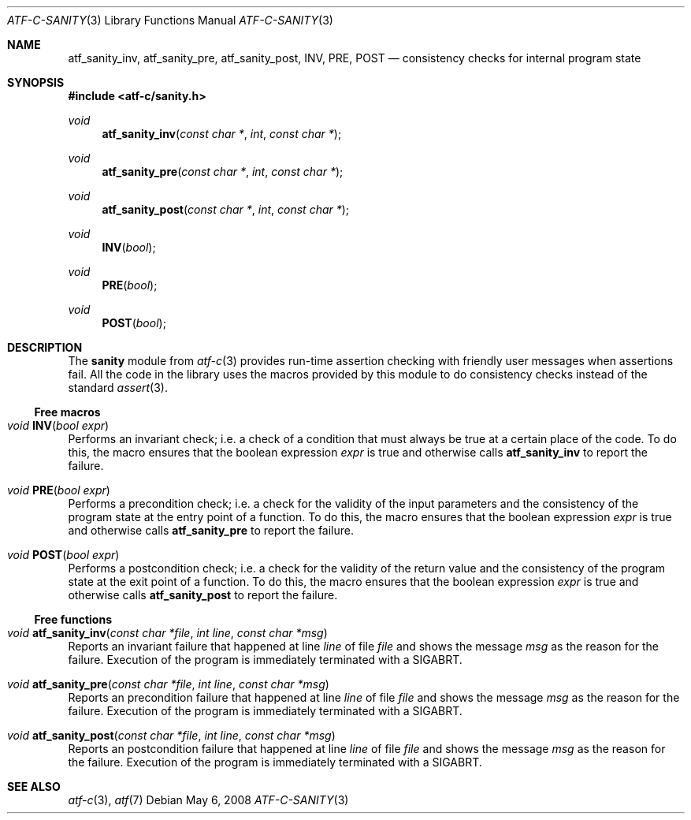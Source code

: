 .\"
.\" Automated Testing Framework (atf)
.\"
.\" Copyright (c) 2008 The NetBSD Foundation, Inc.
.\" All rights reserved.
.\"
.\" Redistribution and use in source and binary forms, with or without
.\" modification, are permitted provided that the following conditions
.\" are met:
.\" 1. Redistributions of source code must retain the above copyright
.\"    notice, this list of conditions and the following disclaimer.
.\" 2. Redistributions in binary form must reproduce the above copyright
.\"    notice, this list of conditions and the following disclaimer in the
.\"    documentation and/or other materials provided with the distribution.
.\"
.\" THIS SOFTWARE IS PROVIDED BY THE NETBSD FOUNDATION, INC. AND
.\" CONTRIBUTORS ``AS IS'' AND ANY EXPRESS OR IMPLIED WARRANTIES,
.\" INCLUDING, BUT NOT LIMITED TO, THE IMPLIED WARRANTIES OF
.\" MERCHANTABILITY AND FITNESS FOR A PARTICULAR PURPOSE ARE DISCLAIMED.
.\" IN NO EVENT SHALL THE FOUNDATION OR CONTRIBUTORS BE LIABLE FOR ANY
.\" DIRECT, INDIRECT, INCIDENTAL, SPECIAL, EXEMPLARY, OR CONSEQUENTIAL
.\" DAMAGES (INCLUDING, BUT NOT LIMITED TO, PROCUREMENT OF SUBSTITUTE
.\" GOODS OR SERVICES; LOSS OF USE, DATA, OR PROFITS; OR BUSINESS
.\" INTERRUPTION) HOWEVER CAUSED AND ON ANY THEORY OF LIABILITY, WHETHER
.\" IN CONTRACT, STRICT LIABILITY, OR TORT (INCLUDING NEGLIGENCE OR
.\" OTHERWISE) ARISING IN ANY WAY OUT OF THE USE OF THIS SOFTWARE, EVEN
.\" IF ADVISED OF THE POSSIBILITY OF SUCH DAMAGE.
.\"
.Dd May 6, 2008
.Dt ATF-C-SANITY 3
.Os
.Sh NAME
.Nm atf_sanity_inv ,
.Nm atf_sanity_pre ,
.Nm atf_sanity_post ,
.Nm INV ,
.Nm PRE ,
.Nm POST
.Nd consistency checks for internal program state
.Sh SYNOPSIS
.In atf-c/sanity.h
.\"
.Ft void
.Fn atf_sanity_inv "const char *" "int" "const char *"
.Ft void
.Fn atf_sanity_pre "const char *" "int" "const char *"
.Ft void
.Fn atf_sanity_post "const char *" "int" "const char *"
.\"
.Ft void
.Fn INV "bool"
.Ft void
.Fn PRE "bool"
.Ft void
.Fn POST "bool"
.\"
.Sh DESCRIPTION
.\"
The
.Nm sanity
module from
.Xr atf-c 3
provides run-time assertion checking with friendly user messages when
assertions fail.
All the code in the library uses the macros provided by this module to
do consistency checks instead of the standard
.Xr assert 3 .
.\"
.Ss Free macros
.Bl -ohang
.It Ft void Fn INV "bool expr"
Performs an invariant check; i.e. a check of a condition that must always
be true at a certain place of the code.
To do this, the macro ensures that the boolean expression
.Fa expr
is true and otherwise calls
.Nm atf_sanity_inv
to report the failure.
.It Ft void Fn PRE "bool expr"
Performs a precondition check; i.e. a check for the validity of the input
parameters and the consistency of the program state at the entry point of
a function.
To do this, the macro ensures that the boolean expression
.Fa expr
is true and otherwise calls
.Nm atf_sanity_pre
to report the failure.
.It Ft void Fn POST "bool expr"
Performs a postcondition check; i.e. a check for the validity of the return
value and the consistency of the program state at the exit point of
a function.
To do this, the macro ensures that the boolean expression
.Fa expr
is true and otherwise calls
.Nm atf_sanity_post
to report the failure.
.El
.\"
.Ss Free functions
.\"
.Bl -ohang
.It Ft void Fn atf_sanity_inv "const char *file" "int line" "const char *msg"
Reports an invariant failure that happened at line
.Fa line
of file
.Fa file
and shows the message
.Fa msg
as the reason for the failure.
Execution of the program is immediately terminated with a
.Dv SIGABRT .
.It Ft void Fn atf_sanity_pre "const char *file" "int line" "const char *msg"
Reports an precondition failure that happened at line
.Fa line
of file
.Fa file
and shows the message
.Fa msg
as the reason for the failure.
Execution of the program is immediately terminated with a
.Dv SIGABRT .
.It Ft void Fn atf_sanity_post "const char *file" "int line" "const char *msg"
Reports an postcondition failure that happened at line
.Fa line
of file
.Fa file
and shows the message
.Fa msg
as the reason for the failure.
Execution of the program is immediately terminated with a
.Dv SIGABRT .
.El
.\"
.Sh SEE ALSO
.\"
.Xr atf-c 3 ,
.Xr atf 7
